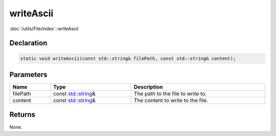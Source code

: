 writeAscii
==========

:doc:`/utils/File/index`::writeAscii

Declaration
-----------

.. code-block:: cpp

	static void writeAscii(const std::string& filePath, const std::string& content);

Parameters
----------

.. list-table::
	:width: 100%
	:header-rows: 1
	:class: code-table

	* - Name
	  - Type
	  - Description
	* - filePath
	  - const `std::string <https://en.cppreference.com/w/cpp/string/basic_string>`_\&
	  - The path to the file to write to.
	* - content
	  - const `std::string <https://en.cppreference.com/w/cpp/string/basic_string>`_\&
	  - The content to write to the file.

Returns
-------

None.